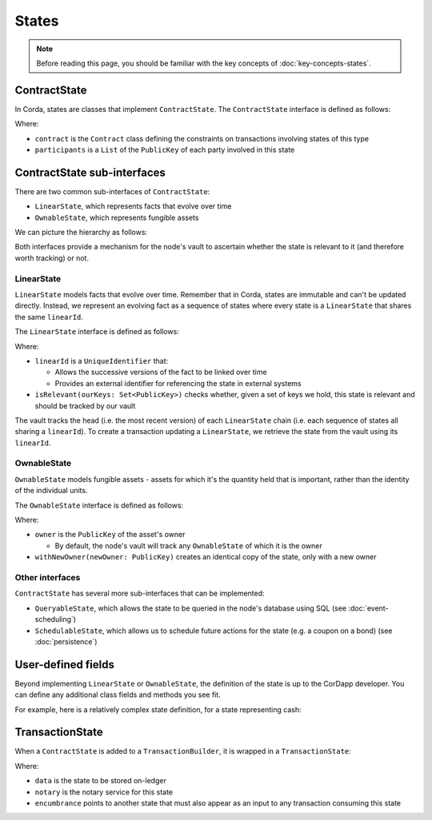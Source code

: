 States
======

.. note:: Before reading this page, you should be familiar with the key concepts of :doc:`key-concepts-states`.

ContractState
-------------

In Corda, states are classes that implement ``ContractState``. The ``ContractState`` interface is defined as follows:

.. container:: codeset

    .. literalinclude:: ../../core/src/main/kotlin/net/corda/core/contracts/Structures.kt
        :language: kotlin
        :start-after: DOCSTART 1
        :end-before: DOCEND 1

Where:

* ``contract`` is the ``Contract`` class defining the constraints on transactions involving states of this type
* ``participants`` is a ``List`` of the ``PublicKey`` of each party involved in this state

ContractState sub-interfaces
----------------------------
There are two common sub-interfaces of ``ContractState``:

* ``LinearState``, which represents facts that evolve over time
* ``OwnableState``, which represents fungible assets

We can picture the hierarchy as follows:

.. image:: resources/state-hierarchy.png

Both interfaces provide a mechanism for the node's vault to ascertain whether the state is relevant to it (and
therefore worth tracking) or not.

LinearState
^^^^^^^^^^^
``LinearState`` models facts that evolve over time. Remember that in Corda, states are immutable and can't be
updated directly. Instead, we represent an evolving fact as a sequence of states where every state is a
``LinearState`` that shares the same ``linearId``.

The ``LinearState`` interface is defined as follows:

.. container:: codeset

    .. literalinclude:: ../../core/src/main/kotlin/net/corda/core/contracts/Structures.kt
        :language: kotlin
        :start-after: DOCSTART 2
        :end-before: DOCEND 2

Where:

* ``linearId`` is a ``UniqueIdentifier`` that:

  * Allows the successive versions of the fact to be linked over time
  * Provides an external identifier for referencing the state in external systems

* ``isRelevant(ourKeys: Set<PublicKey>)`` checks whether, given a set of keys we hold, this state is relevant and
  should be tracked by our vault

The vault tracks the head (i.e. the most recent version) of each ``LinearState`` chain (i.e. each sequence of
states all sharing a ``linearId``). To create a transaction updating a ``LinearState``, we retrieve the state from the
vault using its ``linearId``.

OwnableState
^^^^^^^^^^^^
``OwnableState`` models fungible assets - assets for which it's the quantity held that is important, rather than
the identity of the individual units.

The ``OwnableState`` interface is defined as follows:

.. container:: codeset

    .. literalinclude:: ../../core/src/main/kotlin/net/corda/core/contracts/Structures.kt
        :language: kotlin
        :start-after: DOCSTART 3
        :end-before: DOCEND 3

Where:

* ``owner`` is the ``PublicKey`` of the asset's owner

  * By default, the node's vault will track any ``OwnableState`` of which it is the owner

* ``withNewOwner(newOwner: PublicKey)`` creates an identical copy of the state, only with a new owner

Other interfaces
^^^^^^^^^^^^^^^^
``ContractState`` has several more sub-interfaces that can be implemented:

* ``QueryableState``, which allows the state to be queried in the node's database using SQL (see
  :doc:`event-scheduling`)
* ``SchedulableState``, which allows us to schedule future actions for the state (e.g. a coupon on a bond) (see
  :doc:`persistence`)

User-defined fields
-------------------
Beyond implementing ``LinearState`` or ``OwnableState``, the definition of the state is up to the CorDapp developer.
You can define any additional class fields and methods you see fit.

For example, here is a relatively complex state definition, for a state representing cash:

.. container:: codeset

    .. literalinclude:: ../../finance/src/main/kotlin/net/corda/contracts/asset/Cash.kt
        :language: kotlin
        :start-after: DOCSTART 1
        :end-before: DOCEND 1

TransactionState
----------------
When a ``ContractState`` is added to a ``TransactionBuilder``, it is wrapped in a ``TransactionState``:

.. container:: codeset

    .. literalinclude:: ../../core/src/main/kotlin/net/corda/core/contracts/Structures.kt
        :language: kotlin
        :start-after: DOCSTART 4
        :end-before: DOCEND 4

Where:

* ``data`` is the state to be stored on-ledger
* ``notary`` is the notary service for this state
* ``encumbrance`` points to another state that must also appear as an input to any transaction consuming this
  state